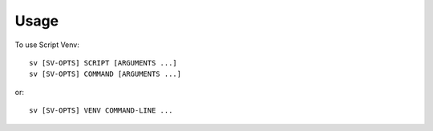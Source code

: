 =====
Usage
=====

To use Script Venv::

    sv [SV-OPTS] SCRIPT [ARGUMENTS ...]
    sv [SV-OPTS] COMMAND [ARGUMENTS ...]

or::

    sv [SV-OPTS] VENV COMMAND-LINE ...

